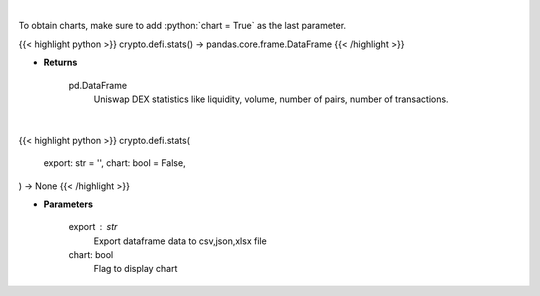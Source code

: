 .. role:: python(code)
    :language: python
    :class: highlight

|

To obtain charts, make sure to add :python:`chart = True` as the last parameter.

.. raw:: html

    <h3>
    > Getting data
    </h3>

{{< highlight python >}}
crypto.defi.stats() -> pandas.core.frame.DataFrame
{{< /highlight >}}

.. raw:: html

    <p>
    Get base statistics about Uniswap DEX. [Source: https://thegraph.com/en/]

    uniswapFactory id: 0x5C69bEe701ef814a2B6a3EDD4B1652CB9cc5aA6f - ethereum address on which Uniswap Factory
    smart contract was deployed. The factory contract is deployed once from the off-chain source code, and it contains
    functions that make it possible to create exchange contracts for any ERC20 token that does not already have one.
    It also functions as a registry of ERC20 tokens that have been added to the system, and the exchange with which they
    are associated. More: https://docs.uniswap.org/protocol/V1/guides/connect-to-uniswap
    We use 0x5C69bEe701ef814a2B6a3EDD4B1652CB9cc5aA6f address to fetch all smart contracts that were
    created with usage of this factory.
    </p>

* **Returns**

    pd.DataFrame
        Uniswap DEX statistics like liquidity, volume, number of pairs, number of transactions.

|

.. raw:: html

    <h3>
    > Getting charts
    </h3>

{{< highlight python >}}
crypto.defi.stats(
    export: str = '',
    chart: bool = False,
) -> None
{{< /highlight >}}

.. raw:: html

    <p>
    Displays base statistics about Uniswap DEX. [Source: https://thegraph.com/en/]
    [Source: https://thegraph.com/en/]
    </p>

* **Parameters**

    export : str
        Export dataframe data to csv,json,xlsx file
    chart: bool
       Flag to display chart

